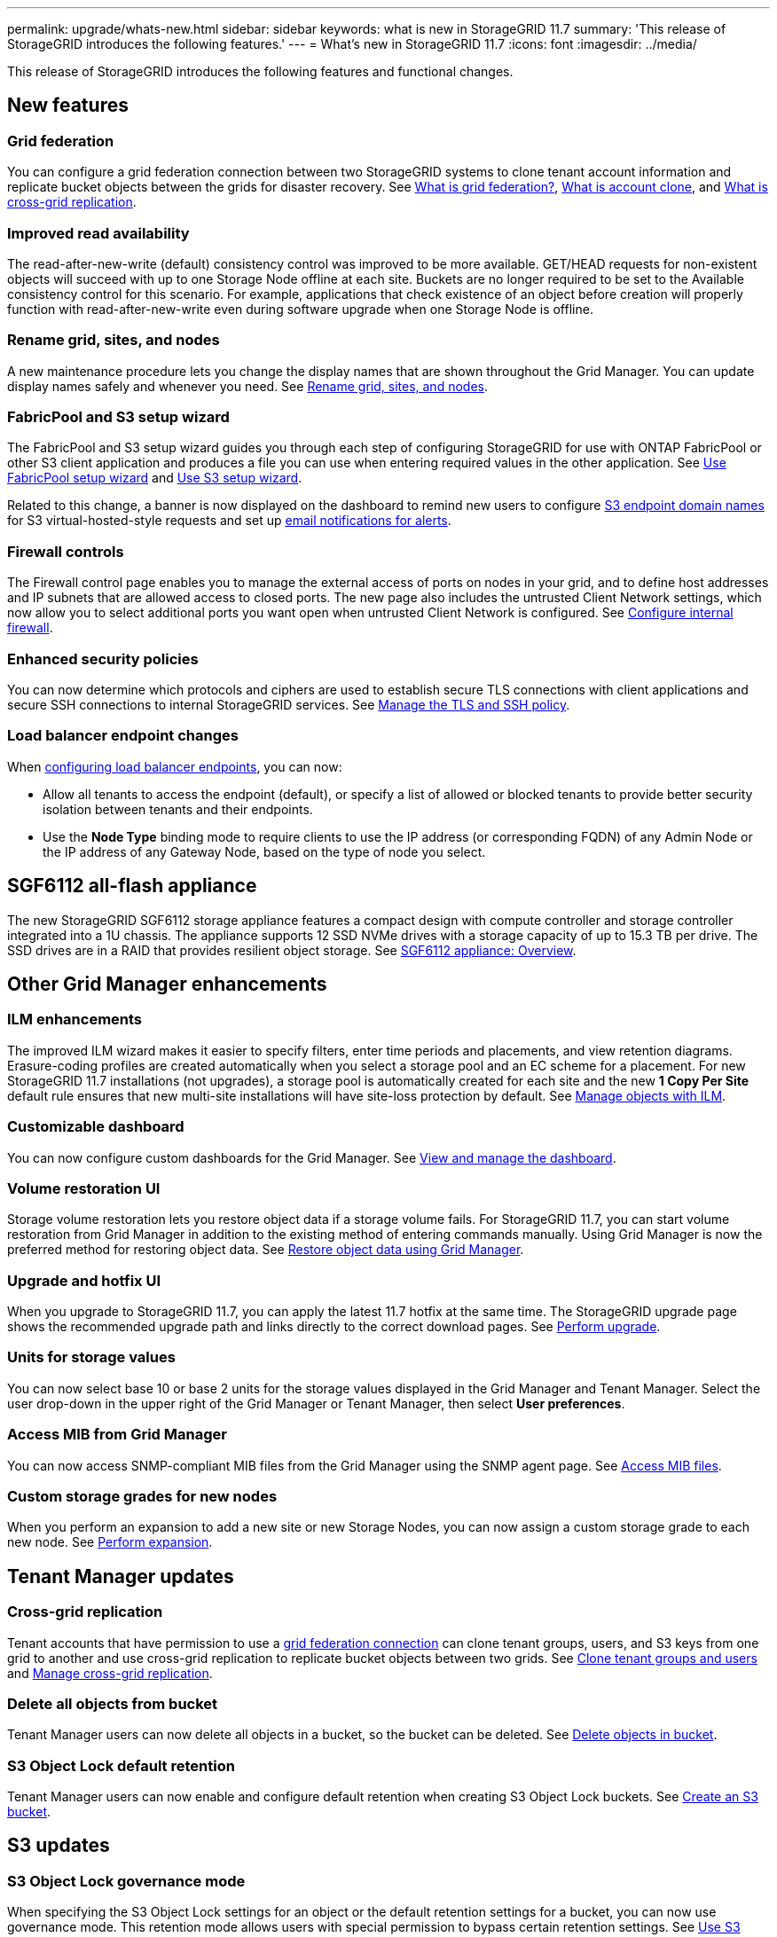 ---
permalink: upgrade/whats-new.html
sidebar: sidebar
keywords: what is new in StorageGRID 11.7
summary: 'This release of StorageGRID introduces the following features.'
---
= What's new in StorageGRID 11.7
:icons: font
:imagesdir: ../media/

[.lead]
This release of StorageGRID introduces the following features and functional changes.

== New features

[[grid-federation]]
=== Grid federation
You can configure a grid federation connection between two StorageGRID systems to clone tenant account information and replicate bucket objects between the grids for disaster recovery. See link:../admin/grid-federation-overview.html[What is grid federation?], link:../admin/grid-federation-what-is-account-clone.html[What is account clone], and link:../admin/grid-federation-what-is-cross-grid-replication.html[What is cross-grid replication].

=== Improved read availability
The read-after-new-write (default) consistency control was improved to be more available. GET/HEAD requests for non-existent objects will succeed with up to one Storage Node offline at each site. Buckets are no longer required to be set to the Available consistency control for this scenario. For example, applications that check existence of an object before creation will properly function with read-after-new-write even during software upgrade when one Storage Node is offline.

=== Rename grid, sites, and nodes
A new maintenance procedure lets you change the display names that are shown throughout the Grid Manager. You can update display names safely and whenever you need. See link:../maintain/rename-grid-site-node-overview.html[Rename grid, sites, and nodes].

=== FabricPool and S3 setup wizard
The FabricPool and S3 setup wizard guides you through each step of configuring StorageGRID for use with ONTAP FabricPool or other S3 client application and produces a file you can use when entering required values in the other application. See link:../fabricpool/use-fabricpool-setup-wizard.html[Use FabricPool setup wizard] and link:../admin/use-s3-setup-wizard.html[Use S3 setup wizard].

Related to this change, a banner is now displayed on the dashboard to remind new users to configure link:../admin/configuring-s3-api-endpoint-domain-names.html[S3 endpoint domain names] for S3 virtual-hosted-style requests and set up link:../monitor/email-alert-notifications.html[email notifications for alerts].

=== Firewall controls
The Firewall control page enables you to manage the external access of ports on nodes in your grid, and to define host addresses and IP subnets that are allowed access to closed ports. The new page also includes the untrusted Client Network settings, which now allow you to select additional ports you want open when untrusted Client Network is configured. See link:../admin/configure-firewall-controls.html[Configure internal firewall].

===  Enhanced security policies
You can now determine which protocols and ciphers are used to establish secure TLS connections with client applications and secure SSH connections to internal StorageGRID services. See link:../admin/manage-tls-ssh-policy.html[Manage the TLS and SSH policy].

=== Load balancer endpoint changes
When link:../admin/configuring-load-balancer-endpoints.html[configuring load balancer endpoints], you can now:

* Allow all tenants to access the endpoint (default), or specify a list of allowed or blocked tenants to provide better security isolation between tenants and their endpoints. 
* Use the *Node Type* binding mode to require clients to use the IP address (or corresponding FQDN) of any Admin Node or the IP address of any Gateway Node, based on the type of node you select.

== SGF6112 all-flash appliance
The new StorageGRID SGF6112 storage appliance features a compact design with compute controller and storage controller integrated into a 1U chassis. The appliance supports 12 SSD NVMe drives with a storage capacity of up to 15.3 TB per drive. The SSD drives are in a RAID that provides resilient object storage. See link:../installconfig/hardware-description-sg6100.html[SGF6112 appliance: Overview].

== Other Grid Manager enhancements

=== ILM enhancements
The improved ILM wizard makes it easier to specify filters, enter time periods and placements, and view retention diagrams. Erasure-coding profiles are  created automatically when you select a storage pool and an EC scheme for a placement. For new StorageGRID 11.7 installations (not upgrades), a storage pool is automatically created for each site and the new *1 Copy Per Site* default rule ensures that new multi-site installations will have site-loss protection by default. See link:../ilm/index.html[Manage objects with ILM].

=== Customizable dashboard
You can now configure custom dashboards for the Grid Manager. See link:../monitor/viewing-dashboard.html[View and manage the dashboard].

=== Volume restoration UI
Storage volume restoration lets you restore object data if a storage volume fails. For StorageGRID 11.7, you can start volume restoration from Grid Manager in addition to the existing method of entering commands manually. Using Grid Manager is now the preferred method for restoring object data. See link:../maintain/restoring-volume.html[Restore object data using Grid Manager].

=== Upgrade and hotfix UI
When you upgrade to StorageGRID 11.7, you can apply the latest 11.7 hotfix at the same time. The StorageGRID upgrade page shows the recommended upgrade path and links directly to the correct download pages. See link:performing-upgrade.html[Perform upgrade].

=== Units for storage values
You can now select base 10 or base 2 units for the storage values displayed in the Grid Manager and Tenant Manager. Select the user drop-down in the upper right of the Grid Manager or Tenant Manager, then select *User preferences*.

=== Access MIB from Grid Manager
You can now access SNMP-compliant MIB files from the Grid Manager using the SNMP agent page. See link:../monitor/access-snmp-mib.html[Access MIB files].

=== Custom storage grades for new nodes
When you perform an expansion to add a new site or new Storage Nodes, you can now assign a custom storage grade to each new node. See link:../expand/performing-expansion.html[Perform expansion].

== Tenant Manager updates

=== Cross-grid replication
Tenant accounts that have permission to use a <<grid-federation,grid federation connection>> can clone tenant groups, users, and S3 keys from one grid to another and use cross-grid replication to replicate bucket objects between two grids. See link:../tenant/grid-federation-account-clone.html[Clone tenant groups and users] and link:../tenant/grid-federation-manage-cross-grid-replication.html[Manage cross-grid replication].

[[delete-all-objects]]
=== Delete all objects from bucket
Tenant Manager users can now delete all objects in a bucket, so the bucket can be deleted. See link:../tenant/deleting-s3-bucket-objects.html[Delete objects in bucket].

=== S3 Object Lock default retention
Tenant Manager users can now enable and configure default retention when creating S3 Object Lock buckets. See link:../tenant/creating-s3-bucket.html[Create an S3 bucket].

== S3 updates

=== S3 Object Lock governance mode
When specifying the S3 Object Lock settings for an object or the default retention settings for a bucket, you can now use governance mode. This retention mode allows users with special permission to bypass certain retention settings. See link:../tenant/using-s3-object-lock.html[Use S3 Object Lock to retain objects] and link:../s3/use-s3-api-for-s3-object-lock.html[Use S3 REST API to configure S3 Object Lock].

=== S3 group policy for ransomware mitigation
When added as the group policy for an S3 tenant account, the sample policy helps mitigate ransomware attacks. It prevents older object versions from being permanently deleted. See link:../tenant/creating-groups-for-s3-tenant.html[Create groups for an S3 tenant].

=== NewerNoncurrentVersions threshold for S3 buckets 
The `NewerNoncurrentVersions` action in the bucket lifecycle configuration specifies the number of noncurrent versions retained in a versioned S3 bucket. This threshold overrides lifecycle rules provided by ILM. See link:../ilm/how-objects-are-deleted.html[How objects are deleted].

=== S3 Select updates
S3 SelectObjectContent now offers support for Parquet objects. In addition, you can now use S3 Select with Admin and Gateway load balancer endpoints that are bare metal nodes running a kernel with cgroup v2 enabled. See link:../s3/select-object-content.html[S3 SelectObjectContent].

== Other enhancements

=== Certificate subject optional
The certificate subject field is now optional. If this field is left blank, the generated certificate uses the first domain name or IP address as the subject common name (CN). See link:../admin/using-storagegrid-security-certificates.html[Manage security certificates].

=== ILM audit message category and new messages
An audit message category was added for ILM operations and includes the IDEL, LKCU, and ORLM messages. This new category is set to *Normal*. See link:../audit/ilm-audit-messages.html[ILM operations audit messages].

In addition, new audit messages were added to support new 11.7 functionality:

* link:../audit/bror-bucket-read-only-request.html[BROR: Bucket Read Only Request]
* link:../audit/cgrr-cross-grid-replication-request.html[CGRR: Cross-Grid Replication Request]
* link:../audit/ebdl-empty-bucket-delete.html[EBDL: Empty Bucket Delete]
* link:../audit/ebkr-empty-bucket-request.html[EBKR: Empty Bucket Request]
* link:../audit/s3-select-request.html[S3SL: S3 Select Request]

=== New alerts
The following new alerts were added for StorageGRID 11.7:

* Appliance DAS drive fault detected
* Appliance DAS drive rebuilding
* Appliance fan fault detected
* Appliance NIC fault detected
* Appliance SSD critical warning
* AutoSupport message failed to send
* Cassandra oversize write error
* Cross-grid replication permanent request failure
* Cross-grid replication resources unavailable
* Debug performance impact
* Expiration of grid federation certificate
* FabricPool bucket has unsupported bucket consistency setting
* Firewall configuration failure
* Grid federation connection failure
* Storage appliance fan fault detected
* Storage Node not in desired storage state
* Storage volume needs attention
* Storage volume needs to be restored
* Storage volume offline
* Trace configuration enabled
* Volume Restoration failed to start replicated data repair


=== Documentation changes

* A new quick reference summarizes how StorageGRID supports Amazon Simple Storage Service (S3) APIs. See link:../s3/quick-reference-support-for-aws-apis.html[Quick reference: Supported S3 API requests].

* The new link:../primer/quick-start.html[StorageGRID quick start] lists the high-level steps for configuring and using a StorageGRID system and provides links to the relevant instructions.

* The appliance hardware installation instructions were combined and consolidated for ease of use. A quick start was added as a high-level guide to hardware installation. See
link:../installconfig/index.html[Quick start for hardware installation].

* The maintenance instructions common to all appliance models were combined, consolidated, and moved to the maintenance section of the doc site. See link:../commonhardware/index.html[Common node maintenance: Overview].

* The maintenance instructions specific to each appliance model were also moved to the maintenance section:
+
link:../sg6100/index.html[Maintain SGF6112 hardware]
+
link:../sg6000/index.html[Maintain SG6000 hardware]
+
link:../sg5700/index.html[Maintain SG5700 hardware]
+
link:../sg100-1000/index.html[Maintain SG100 and SG1000  hardware]
